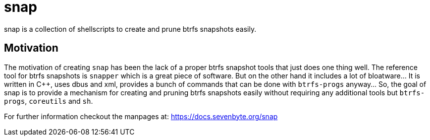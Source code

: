= snap

snap is a collection of shellscripts to create and prune btrfs snapshots easily.

== Motivation

The motivation of creating `snap` has been the lack of a proper btrfs snapshot
tools that just does one thing well. The reference tool for btrfs snapshots is
`snapper` which is a great piece of software. But on the other hand it includes
a lot of bloatware... It is written in {cpp}, uses dbus and xml, provides a bunch
of commands that can be done with `btrfs-progs` anyway... So, the goal of snap
is to provide a mechanism for creating and pruning btrfs snapshots easily
without requiring any additional tools but `btrfs-progs`, `coreutils` and `sh`.

For further information checkout the manpages at:
https://docs.sevenbyte.org/snap
